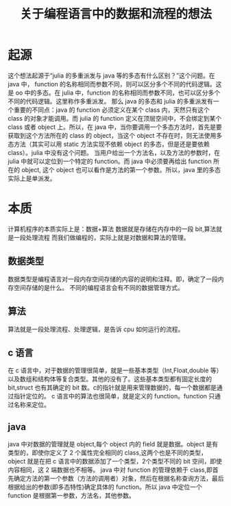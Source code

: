 #+title: 关于编程语言中的数据和流程的想法

* 起源
  这个想法起源于“julia 的多重派发与 java 等的多态有什么区别？”这个问题。在 java 中， function 的名称相同而参数不同，则可以区分多个不同的代码逻辑。这是 oo 中的多态。在 julia 中，function 的名称相同而参数不同，也可以区分多个不同的代码逻辑。这里称作多重派发。
  那么 java 的多态和 julia 的多重派发有一个重要的不同点：java 的 function 必须定义在某个 class 内，天然只有这个 class 的对象才能调用。而 julia 的 function 定义在顶层空间中，不会绑定到某个 class 或者 object 上。所以，在 java 中，当你要调用一个多态方法时，首先是要获取到这个方法所在的 class 的 object，当这个 object 不存在时，则无法使用多态方法（其实可以用 static 方法实现不依赖 object 的多态，但是还是要依赖 class）。julia 中没有这个问题。
  当用户给出一个方法名，以及方法的参数时，在 julia 中就可以定位到一个特定的 function。而 java 中必须要再给出 function 所在的 object, 这个 object 也可以看作是方法的第一个参数。所以，java 里的多态实际上是单派发。

* 本质
  计算机程序的本质实际上是：数据+算法
  数据就是存储在内存中的一段 bit,算法就是一段处理流程
  而我们做编程的，实际上就是对数据和算法的管理。
  
** 数据类型
   数据类型是编程语言对一段内存空间存储的内容的说明和注释。即，确定了一段内存空间存储的是什么。
   不同的编程语言会有不同的数据管理方式。
   
** 算法
   算法就是一段处理流程、处理逻辑，是告诉 cpu 如何运行的流程。

** c 语言
   在 c 语言中，对于数据的管理很简单，就是一些基本类型（Int,Float,double 等）以及数组和结构体等复合类型。其他的没有了。这些基本类型都有固定长度的 bit,struct 也有其确定的 bit 数。c的指针就是用来管理数据的，每一个数据都是通过指针定位的。
   c 语言中的算法也很简单，就是定义的 function。function 只通过名称来定位。
   
** java
   java 中对数据的管理就是 object,每个 object 内的 field 就是数据。object 是有类型的，即使你定义了 2 个属性完全相同的 class,这两个也是不同的类型，object 就是在把 c 语言中的数据添加了一个类型，2个类型不同的 bit 空间，即使内容相同，这 2 端数据也不相等。
   java 中对 function 的管理依赖于 class,即首先确定方法的第一个参数（方法的调用者）对象，然后在根据名称查询方法，最后根据给出的参数(即多态特性)确定具体的 function。所以 java 中定位一个 function 是根据第一参数，方法名，其他参数。


 
    
